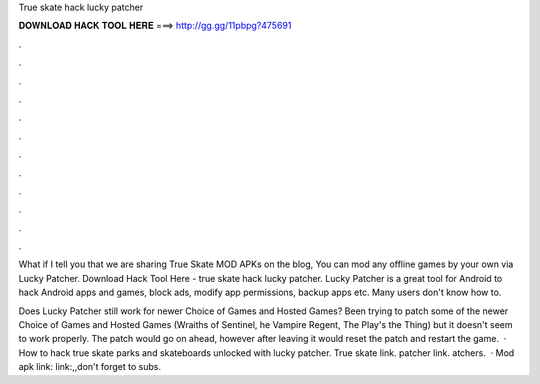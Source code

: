 True skate hack lucky patcher



𝐃𝐎𝐖𝐍𝐋𝐎𝐀𝐃 𝐇𝐀𝐂𝐊 𝐓𝐎𝐎𝐋 𝐇𝐄𝐑𝐄 ===> http://gg.gg/11pbpg?475691



.



.



.



.



.



.



.



.



.



.



.



.

What if I tell you that we are sharing True Skate MOD APKs on the blog, You can mod any offline games by your own via Lucky Patcher. Download Hack Tool Here -  true skate hack lucky patcher. Lucky Patcher is a great tool for Android to hack Android apps and games, block ads, modify app permissions, backup apps etc. Many users don't know how to.

Does Lucky Patcher still work for newer Choice of Games and Hosted Games? Been trying to patch some of the newer Choice of Games and Hosted Games (Wraiths of Sentinel, he Vampire Regent, The Play's the Thing) but it doesn't seem to work properly. The patch would go on ahead, however after leaving it would reset the patch and restart the game.  · How to hack true skate parks and skateboards unlocked with lucky patcher. True skate link.  patcher link. atchers.  · Mod apk link: link:,,don't forget to subs.
